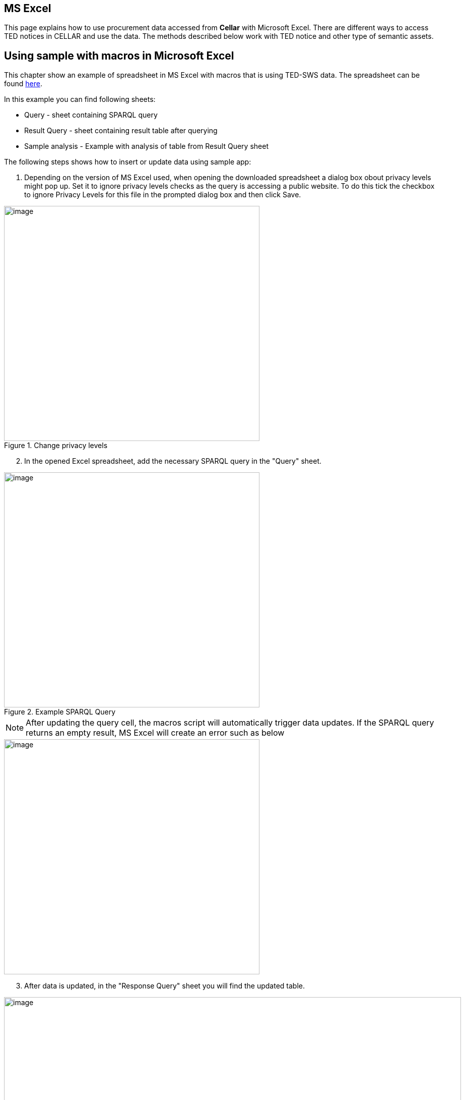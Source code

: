 == MS Excel

This page explains how to use procurement data accessed from *Cellar* with Microsoft Excel. There are different ways to access TED notices in CELLAR
and use the data. The methods described below work with TED notice and other type of semantic assets.

== Using sample with macros in Microsoft Excel

This chapter show an example of spreadsheet in MS Excel with macros that is using TED-SWS data. The spreadsheet can be found https://github.com/OP-TED/ted-rdf-docs/blob/main/spreadsheets/sample_application.xlsm[here].

In this example you can find following sheets:

** Query - sheet containing SPARQL query
** Result Query - sheet containing result table after querying
** Sample analysis - Example with analysis of table from Result Query sheet

The following steps shows how to insert or update data using sample app:

. Depending on the version of MS Excel used, when opening the downloaded spreadsheet a dialog box obout privacy levels might pop up. Set it to ignore privacy levels checks as the query is accessing a public website. To do this tick the checkbox to ignore Privacy Levels for this file in the prompted dialog box and then click Save.

.Change privacy levels
image::user_manual/ms_excell/image11.png[image,width=507,height=466]

[arabic, start=2]
. In the opened Excel spreadsheet, add the necessary SPARQL query in the "Query" sheet.

.Example SPARQL Query
image::user_manual/ms_excell/image8.png[image,width=507,height=466]

NOTE: After updating the query cell, the macros script will automatically trigger data updates. If the SPARQL query returns an empty result, MS Excel will create an error such as below

image::user_manual/ms_excell/image12.png[image,width=507,height=466]

[arabic, start=3]
. After data is updated, in the "Response Query" sheet you will find the updated table.

.Query result table
image::user_manual/ms_excell/image9.png[image,width=907,height=466]

[arabic, start=4]
. In the "Sample analysis" sheet you can find an example of analysis of the query result. Press "Update tables" button to update the Pivot tables and plots.

.Sample analysis
image::user_manual/ms_excell/image10.png[image,width=807,height=166]
